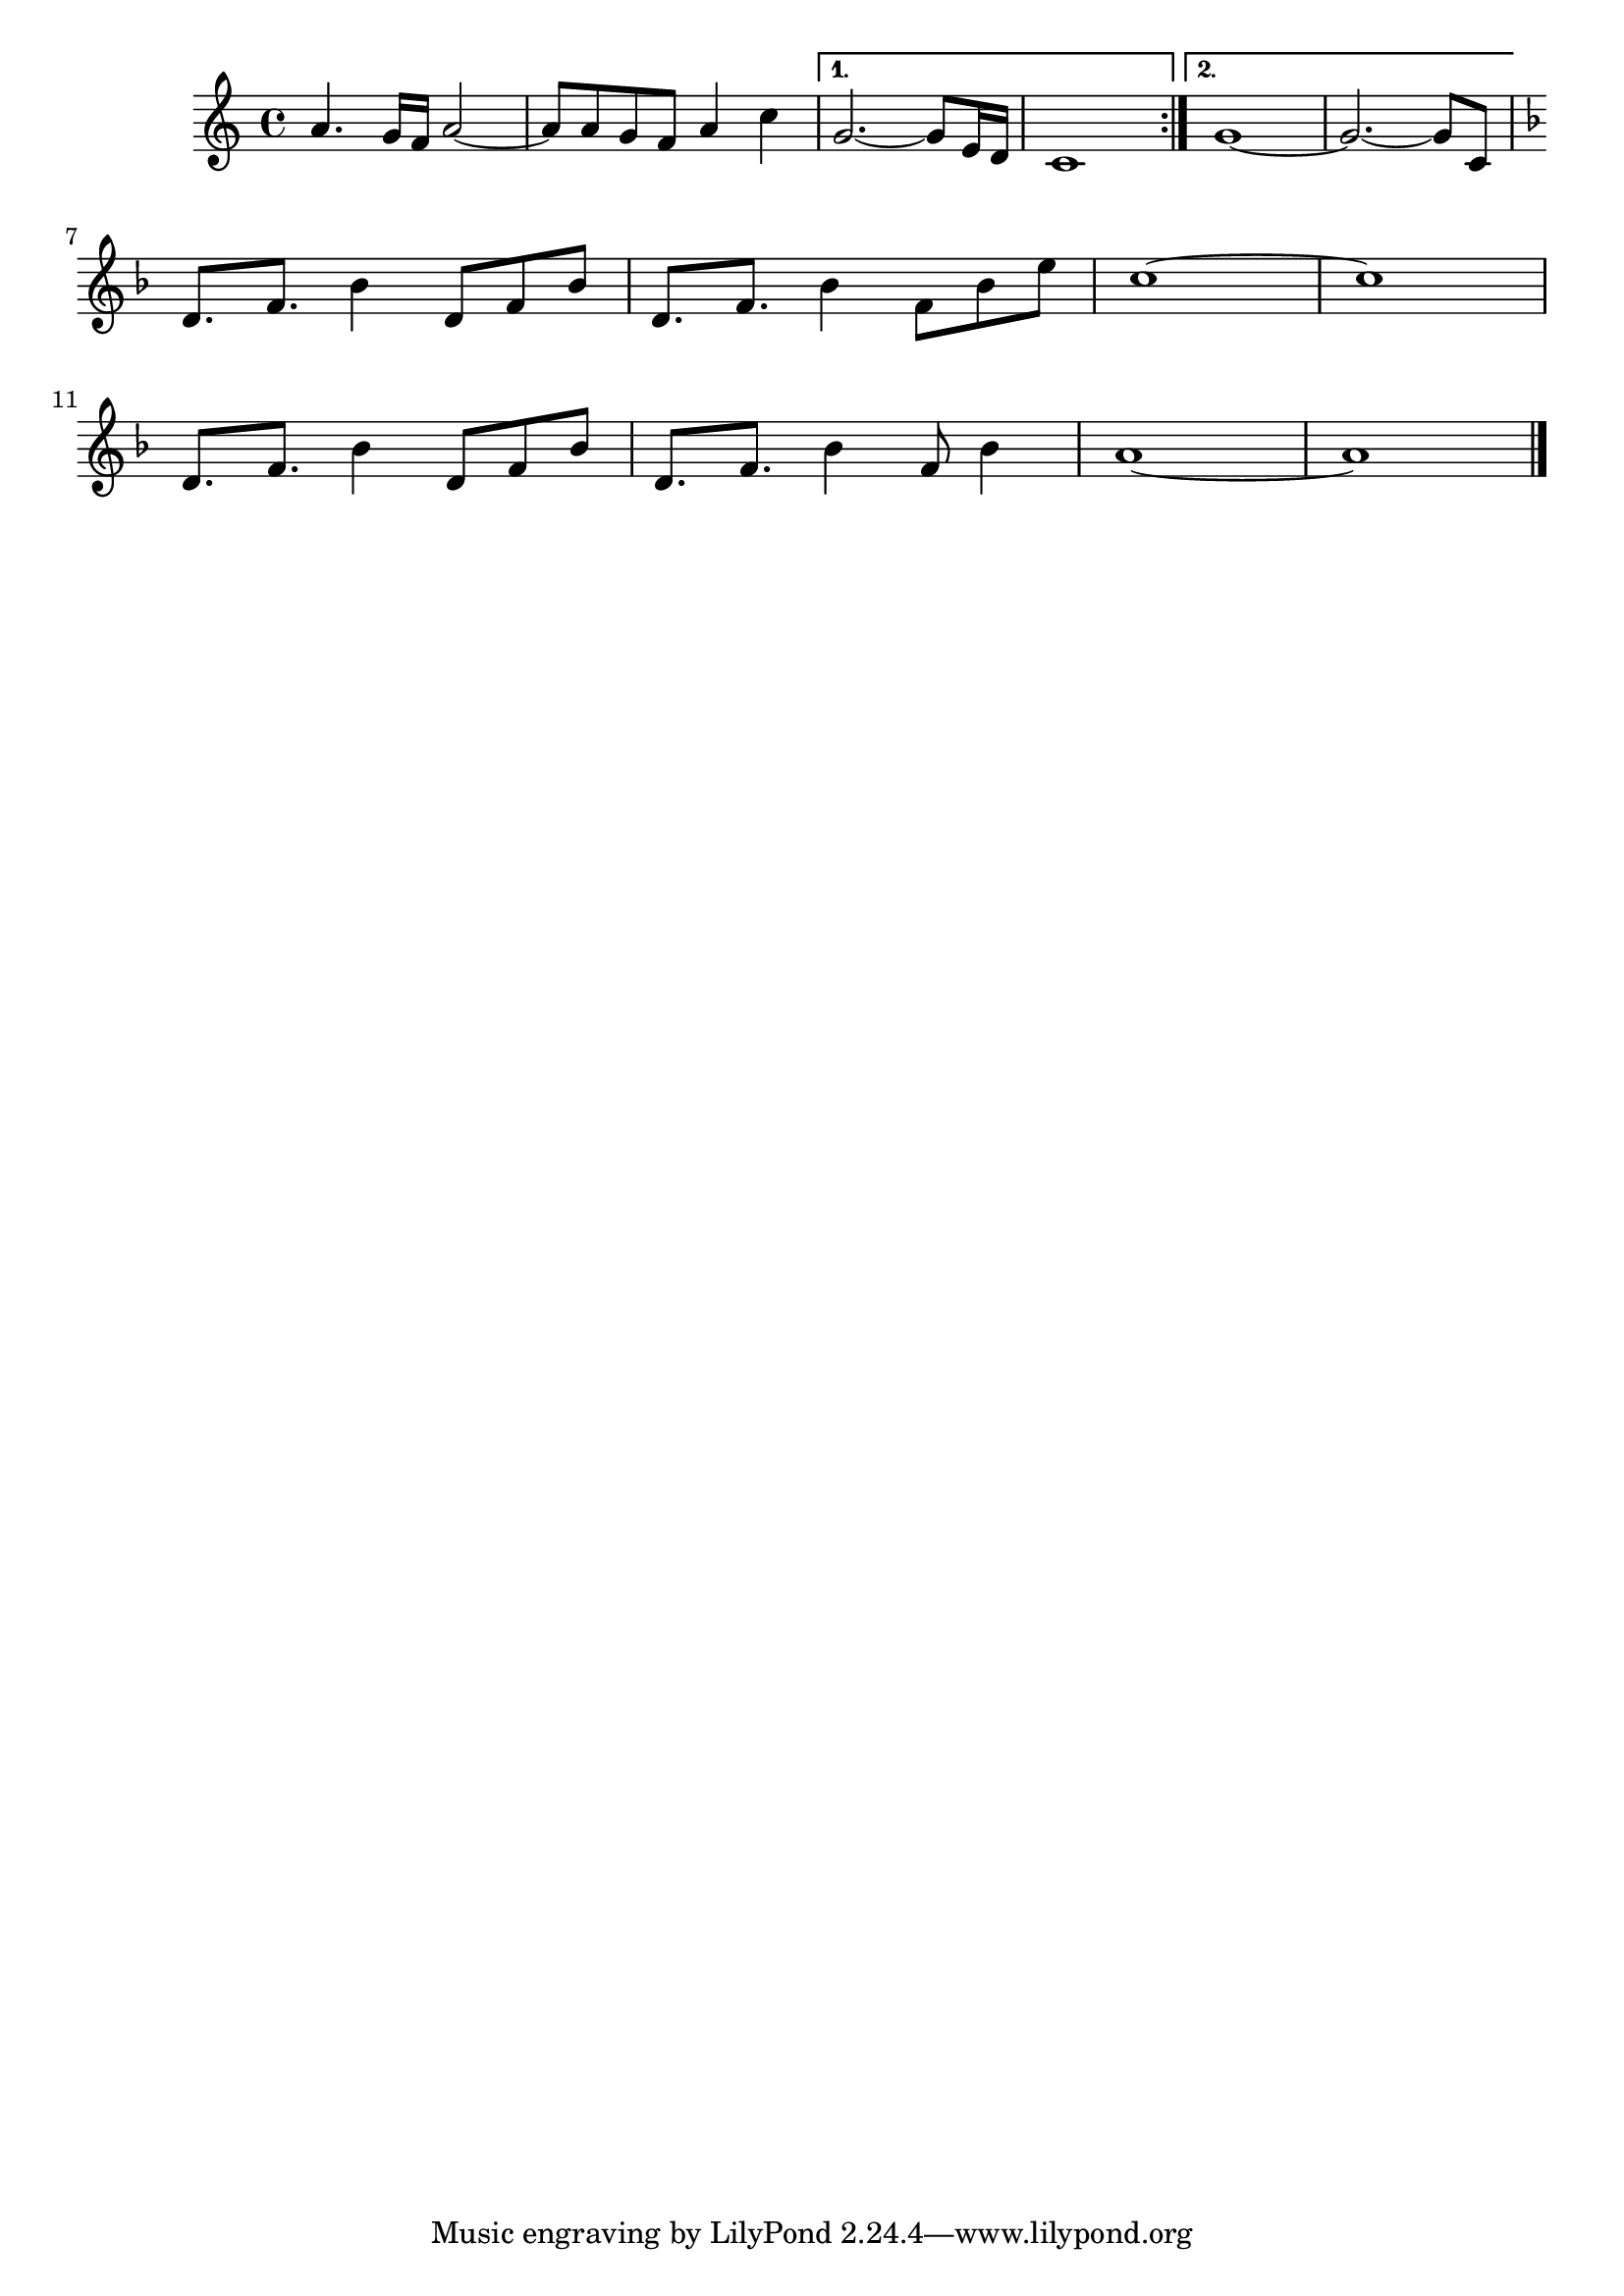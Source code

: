 \version "2.18.2"

\relative {
  \key c \major

  \repeat volta 2 {
    a'4. g16 f a2~ | a8 a g f a4 c |
  }
  \alternative {
    { g2.~ g8 e16 d | c1 | }
    { g'1~ | g2.~ g8 c,8 | }
  } 
  \break

  \key f \major

  d8. f bes4 d,8 f bes | d,8. f bes4 f8 bes e |
  c1~ | c | \break
  d,8. f bes4 d,8 f bes | d,8. f bes4 f8 bes4 |
  a1~ | a

  \bar "|."
}
